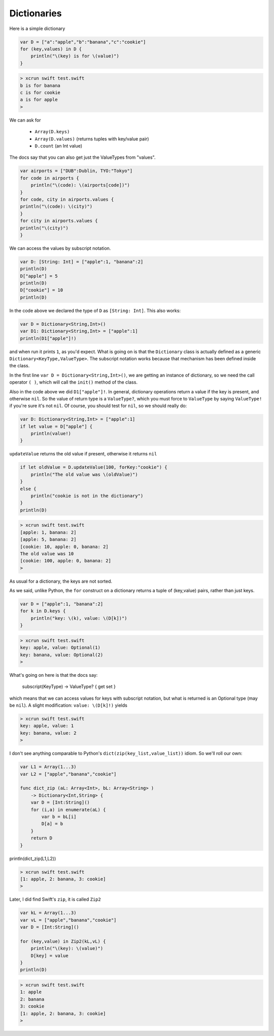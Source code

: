 .. _dictionaries:

############
Dictionaries
############
    
Here is a simple dictionary

.. sourcecode:: bash

    var D = ["a":"apple","b":"banana","c":"cookie"]
    for (key,values) in D {
        println("\(key) is for \(value)")
    }

.. sourcecode:: bash

    > xcrun swift test.swift 
    b is for banana
    c is for cookie
    a is for apple
    >

We can ask for 

    - ``Array(D.keys)``
    - ``Array(D.values)`` (returns tuples with key/value pair)
    - ``D.count`` (an Int value)
    
The docs say that you can also get just the ValueTypes from "values".

.. sourcecode:: bash

    var airports = ["DUB":Dublin, TYO:"Tokyo"]
    for code in airports {
        println("\(code): \(airports[code])")
    }
    for code, city in airports.values {
    println("\(code): \(city)")
    }
    for city in airports.values {
    println("\(city)")
    }

We can access the values by subscript notation.

.. sourcecode:: bash

    var D: [String: Int] = ["apple":1, "banana":2]
    println(D)
    D["apple"] = 5
    println(D)
    D["cookie"] = 10
    println(D)

In the code above we declared the type of ``D`` as ``[String: Int]``.  This also works:

.. sourcecode:: bash

    var D = Dictionary<String,Int>()
    var D1: Dictionary<String,Int> = ["apple":1]
    println(D1["apple"]!)
    
and when run it prints ``1``, as you'd expect.  What is going on is that the ``Dictionary`` class is actually defined as a generic ``Dictionary<KeyType,ValueType>``.  The subscript notation works because that mechanism has been defined inside the class.

In the first line ``var D = Dictionary<String,Int>()``, we are getting an instance of dictionary, so we need the call operator ``( )``, which will call the ``init()`` method of the class.

Also in the code above we did ``D1["apple"]!``.  In general, dictionary operations return a value if the key is present, and otherwise ``nil``.  So the value of return type is a ``ValueType?``, which you must force to ``ValueType`` by saying ``ValueType!`` if you're sure it's not ``nil``.  Of course, you should test for ``nil``, so we should really do:

.. sourcecode:: bash

    var D: Dictionary<String,Int> = ["apple":1]
    if let value = D["apple"] {
        println(value!)
    }

``updateValue`` returns the old value if present, otherwise it returns ``nil``

.. sourcecode:: bash

    if let oldValue = D.updateValue(100, forKey:"cookie") {
        println("The old value was \(oldValue)")
    }
    else {
        println("cookie is not in the dictionary")
    }
    println(D)

.. sourcecode:: bash

    > xcrun swift test.swift 
    [apple: 1, banana: 2]
    [apple: 5, banana: 2]
    [cookie: 10, apple: 0, banana: 2]
    The old value was 10
    [cookie: 100, apple: 0, banana: 2]
    >

As usual for a dictionary, the keys are not sorted.  

As we said, unlike Python, the ``for`` construct on a dictionary returns a tuple of (key,value) pairs, rather than just keys.

.. sourcecode:: bash

    var D = ["apple":1, "banana":2]
    for k in D.keys {
        println("key: \(k), value: \(D[k])")
    }

.. sourcecode:: bash

    > xcrun swift test.swift
    key: apple, value: Optional(1)
    key: banana, value: Optional(2)
    >

What's going on here is that the docs say:

    subscript(KeyType) -> ValueType? { get set }

which means that we can access values for keys with subscript notation, but what is returned is an Optional type (may be ``nil``).  A slight modification:  ``value: \(D[k]!)`` yields

.. sourcecode:: bash

    > xcrun swift test.swift
    key: apple, value: 1
    key: banana, value: 2
    >

I don't see anything comparable to Python's ``dict(zip(key_list,value_list))`` idiom.  So we'll roll our own:

.. sourcecode:: bash

    var L1 = Array(1...3)
    var L2 = ["apple","banana","cookie"]

    func dict_zip (aL: Array<Int>, bL: Array<String> ) 
        -> Dictionary<Int,String> {
        var D = [Int:String]()
        for (i,a) in enumerate(aL) {
            var b = bL[i]
            D[a] = b
        }
        return D
    }

println(dict_zip(L1,L2))

.. sourcecode:: bash

    > xcrun swift test.swift
    [1: apple, 2: banana, 3: cookie]
    >

Later, I did find Swift's ``zip``, it is called ``Zip2``

.. sourcecode:: bash

    var kL = Array(1...3)
    var vL = ["apple","banana","cookie"]
    var D = [Int:String]()

    for (key,value) in Zip2(kL,vL) {
        println("\(key): \(value)")
        D[key] = value
    }
    println(D)
    
.. sourcecode:: bash

    > xcrun swift test.swift
    1: apple
    2: banana
    3: cookie
    [1: apple, 2: banana, 3: cookie]
    >